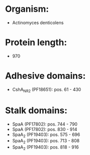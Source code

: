 * Organism:
- Actinomyces denticolens
* Protein length:
- 970
* Adhesive domains:
- CshA_NR2 (PF18651): pos. 61 - 430
* Stalk domains:
- SpaA (PF17802): pos. 744 - 790
- SpaA (PF17802): pos. 830 - 914
- SpaA_2 (PF19403): pos. 575 - 696
- SpaA_2 (PF19403): pos. 713 - 808
- SpaA_2 (PF19403): pos. 818 - 916

